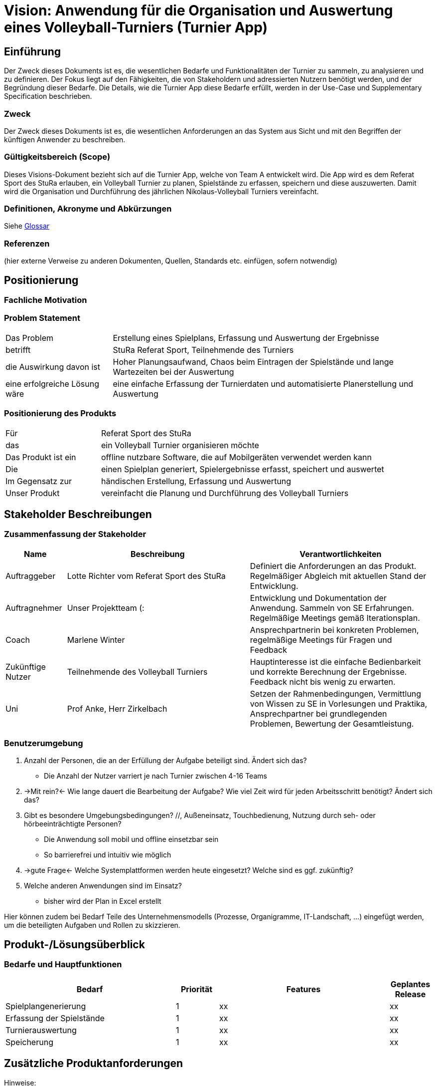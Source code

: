 = Vision: Anwendung für die Organisation und Auswertung eines Volleyball-Turniers (Turnier App)

//Vorname Nachname <email@domain.org>; Vorname2 Nachname2 <email2@domain.org>; Vorname3 Nachname3 <email3@domain.org>
//{localdatetime}
//include::../_includes/default-attributes.inc.adoc[]
// Platzhalter für weitere Dokumenten-Attribute


== Einführung
Der Zweck dieses Dokuments ist es, die wesentlichen Bedarfe und Funktionalitäten der Turnier zu sammeln, zu analysieren und zu definieren. Der Fokus liegt auf den Fähigkeiten, die von Stakeholdern und adressierten Nutzern benötigt werden, und der Begründung dieser Bedarfe. Die  Details, wie die Turnier App diese Bedarfe erfüllt, werden in der Use-Case und Supplementary Specification beschrieben.

=== Zweck
Der Zweck dieses Dokuments ist es, die wesentlichen Anforderungen an das System aus Sicht und mit den Begriffen der künftigen Anwender zu beschreiben.

=== Gültigkeitsbereich (Scope)
Dieses Visions-Dokument bezieht sich auf die Turnier App, welche von Team A entwickelt wird. Die App wird es dem Referat Sport des StuRa erlauben, ein Volleyball Turnier zu planen, Spielstände zu erfassen, speichern und diese auszuwerten. Damit wird die Organisation und Durchführung des jährlichen Nikolaus-Volleyball Turniers vereinfacht.

=== Definitionen, Akronyme und Abkürzungen
//Verweis passend zum Belegabgabe-Template se1_belegabgabe_t00.adoc
Siehe link:/docs/requirements/glossary.adoc[Glossar]

=== Referenzen
(hier externe Verweise zu anderen Dokumenten, Quellen, Standards etc. einfügen, sofern notwendig)


== Positionierung

=== Fachliche Motivation
//Erläutern Sie kurz den Hintergrund, in dem das Projekt angesiedelt ist. Welches Problem soll gelöst werden, wie ist es entstanden? Welche Verbesserung wird angestrebt. Achten Sie darauf, eine fachliche (organisatorische, betriebswirtschaftliche) Perspektive einzunehmen.



=== Problem Statement
//Stellen Sie zusammenfassend das Problem dar, das mit diesem Projekt gelöst werden soll. Das folgende Format kann dazu verwendet werden:

[cols="1,3"]
|===
| Das Problem | Erstellung eines Spielplans, Erfassung und Auswertung der Ergebnisse 
| betrifft | StuRa Referat Sport, Teilnehmende des Turniers
| die Auswirkung davon ist | Hoher Planungsaufwand, Chaos beim Eintragen der Spielstände und lange Wartezeiten bei der Auswertung
| eine erfolgreiche Lösung wäre | eine einfache Erfassung der Turnierdaten und automatisierte Planerstellung und Auswertung
|===

////
Beispiel:
[cols="1,3"]
|===
|Das Problem | aktuelle Informationen zum Stundenplan und Noten einfach zu erhalten
|betrifft | Studierende der HTW Dresden
|die Auswirkung davon ist | umständliche und aufwändige Suche nach Noten, Zeiten und Räumen
|eine erfolgreiche Lösung wäre | die Zusammenführung und benutzer-individuelle Darstellung auf einem mobilen Endgerät
|===
////

=== Positionierung des Produkts
//Ein Positionierung des Produkts beschreibt das Einsatzziel der Anwendung und die Bedeutung das Projekts an alle beteiligten Mitarbeiter.

//Geben Sie in knapper Form übersichtsartig die Positionierung der angestrebten Lösung im Vergleich zu verfügbaren Alternativen dar. Das folgende Format kann dazu verwendet werden:

[cols="1,3"]
|===
| Für | Referat Sport des StuRa
| das | ein Volleyball Turnier organisieren möchte
| Das Produkt ist ein | offline nutzbare Software, die auf Mobilgeräten verwendet werden kann
| Die | einen Spielplan generiert, Spielergebnisse erfasst, speichert und auswertet  
| Im Gegensatz zur | händischen Erstellung, Erfassung und Auswertung
| Unser Produkt | vereinfacht die Planung und Durchführung des Volleyball Turniers
|===

////
Beispiel Produkt:
|===
| Für | Studierende der HTW
| die | die ihren Studienalltag effizienter organisieren möchten
| Das Produkt ist eine | mobile App für Smartphones
| Die | für den Nutzer Informationen zum Stundenplan und Noten darstellt
| Im Gegensatz zu | Stundenplänen der Website und HIS-Noteneinsicht
| Unser Produkt | zeigt nur die für den Nutzer relevanten Informationen komfortabel auf dem Smartphone an.
|===
////


== Stakeholder Beschreibungen

=== Zusammenfassung der Stakeholder

[%header, cols="1,3,3"]
|===
| Name | Beschreibung | Verantwortlichkeiten

| Auftraggeber
| Lotte Richter vom Referat Sport des StuRa
| Definiert die Anforderungen an das Produkt. Regelmäßiger Abgleich mit aktuellen Stand der Entwicklung.

| Auftragnehmer
| Unser Projektteam (:
| Entwicklung und Dokumentation der Anwendung. Sammeln von SE Erfahrungen. Regelmäßige Meetings gemäß Iterationsplan.    

| Coach
| Marlene Winter
| Ansprechpartnerin bei konkreten Problemen, regelmäßige Meetings für Fragen und Feedback    

| Zukünftige Nutzer
| Teilnehmende des Volleyball Turniers
| Hauptinteresse ist die einfache Bedienbarkeit und korrekte Berechnung der Ergebnisse. Feedback nicht bis wenig zu erwarten.

| Uni
| Prof Anke, Herr Zirkelbach
| Setzen der Rahmenbedingungen, Vermittlung von Wissen zu SE in Vorlesungen und Praktika, Ansprechpartner bei grundlegenden Problemen, Bewertung der Gesamtleistung.
|===

=== Benutzerumgebung
//Beschreiben Sie die Arbeitsumgebung des Nutzers. Hier sind einige Anregungen:
//Zutreffendes angeben, nicht zutreffendes streichen oder auskommentieren
. Anzahl der Personen, die an der Erfüllung der Aufgabe beteiligt sind. Ändert sich das?
  - Die Anzahl der Nutzer varriert je nach Turnier zwischen 4-16 Teams
. ->Mit rein?<- Wie lange dauert die Bearbeitung der Aufgabe? Wie viel Zeit wird für jeden Arbeitsschritt benötigt? Ändert sich das?
. Gibt es besondere Umgebungsbedingungen? //, Außeneinsatz, Touchbedienung, Nutzung durch seh- oder hörbeeinträchtigte Personen?
  - Die Anwendung soll mobil und offline einsetzbar sein
  - So barrierefrei und intuitiv wie möglich
. ->gute Frage<- Welche Systemplattformen werden heute eingesetzt? Welche sind es ggf. zukünftig?
. Welche anderen Anwendungen sind im Einsatz? 
  - bisher wird der Plan in Excel erstellt 

Hier können zudem bei Bedarf Teile des Unternehmensmodells (Prozesse, Organigramme, IT-Landschaft, ...) eingefügt werden, um die beteiligten Aufgaben und Rollen zu skizzieren.


== Produkt-/Lösungsüberblick

=== Bedarfe und Hauptfunktionen
//Vermeiden Sie Angaben zum Entwurf. Nennen wesentliche Features (Produktmerkmale) auf allgemeiner Ebene. Fokussieren Sie sich auf die benötigten Fähigkeiten des Systems und warum (nicht wie!) diese realisiert werden sollen. Geben Sie die von den Stakeholdern vorgegebenen Prioritäten und das geplante Release für die Veröffentlichung der Features an.

[%header, cols="4,1,4,1"]
|===
| Bedarf | Priorität | Features | Geplantes Release
| Spielplangenerierung | 1 | xx | xx
| Erfassung der Spielstände| 1 | xx | xx
| Turnierauswertung | 1 | xx | xx
| Speicherung | 1 | xx | xx
|===


== Zusätzliche Produktanforderungen
//Zutreffendes angeben, nicht zutreffendes streichen oder auskommentieren
Hinweise:

. Führen Sie die wesentlichen anzuwendenden Standards, Hardware oder andere Plattformanforderungen, Leistungsanforderungen und Umgebungsanforderungen auf
. Definieren Sie grob die Qualitätsanforderungen für Leistung, Robustheit, Ausfalltoleranz, Benutzbarkeit und ähnliche Merkmale, die nicht von den genannten Features erfasst werden.
. Notieren Sie alle Entwurfseinschränkungen, externe Einschränkungen, Annahmen oder andere Abhängigkeiten, die wenn Sie geändert werden, das Visions-Dokument beeinflussen. Ein Beispiel wäre die Annahme, dass ein bestimmtes Betriebssystem für die vom System erforderliche Hardware verfügbar ist. Ist das Betriebssystem nicht verfügbar, muss das Visions-Dokument angepasst werden.
. Definieren Sie alle Dokumentationsanforderugen, inkl. Benutzerhandbücher, Onlinehilfe, Installations-, Kennzeichnungs- und Auslieferungsanforderungen-
. Definieren Sie die Priorität für diese zusätzlichen Produktanforderungen. Ergänzen Sie, falls sinnvoll, Angaben zu Stabilität, Nutzen, Aufwand und Risiko für diese Anforderungen.

[%header, cols="4,1,1"]
|===
| Anforderung | Priorität | Geplantes Release
| xx | xx | xx
|===
